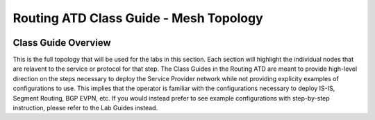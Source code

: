 Routing ATD Class Guide - Mesh Topology
=================================================

.. image:: ../../images/ratd_mesh_images/ratd_mesh_topo.png
   :align: center

=================================================
Class Guide Overview
=================================================

This is the full topology that will be used for the labs in this section.  Each section 
will highlight the individual nodes that are relavent to the service or protocol for that 
step. The Class Guides in the Routing ATD are meant to provide high-level direction on the 
steps necessary to deploy the Service Provider network while not providing explicity examples 
of configurations to use. This implies that the operator is familiar with the configurations 
necessary to deploy IS-IS, Segment Routing, BGP EVPN, etc. If you would instead prefer to 
see example configurations with step-by-step instruction, please refer to the Lab Guides 
instead.